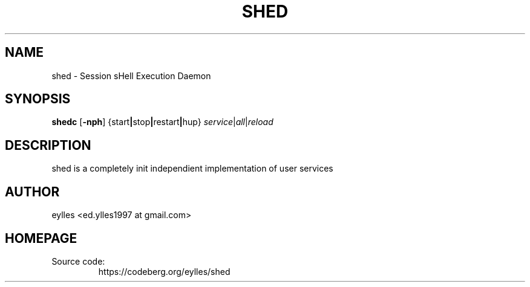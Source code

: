 .TH SHED 1 shed\-VERSION
.SH NAME
shed \- Session sHell Execution Daemon
.SH SYNOPSIS
.B shedc
.RB [ \-nph ]
.RB { \fB start | stop | restart | hup \fP }
.IR service | all | reload
.SH DESCRIPTION
shed is a completely init independient implementation of user services
.SH AUTHOR
.EX
eylles                 <ed.ylles1997 at gmail.com>
.EE
.SH HOMEPAGE
.TP
Source code:
.EE
https://codeberg.org/eylles/shed
.EX

